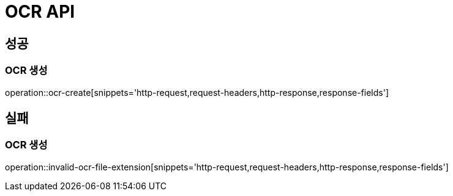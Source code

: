 [[OCR-API]]
= OCR API

[[Success]]
== 성공

[[Ocr-create]]
=== OCR 생성
operation::ocr-create[snippets='http-request,request-headers,http-response,response-fields']

[[Fail]]
== 실패

[[Ocr-Invalid-File-Extension]]
=== OCR 생성
operation::invalid-ocr-file-extension[snippets='http-request,request-headers,http-response,response-fields']